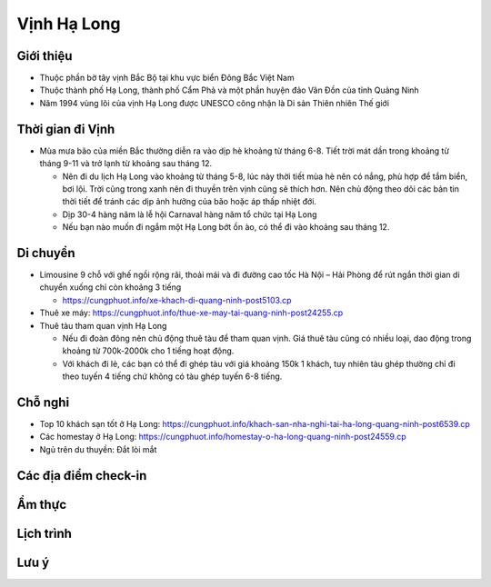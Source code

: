 ============
Vịnh Hạ Long
============

Giới thiệu
==========

* Thuộc phần bờ tây vịnh Bắc Bộ tại khu vực biển Đông Bắc Việt Nam
* Thuộc thành phố Hạ Long, thành phố Cẩm Phả và một phần huyện đảo Vân Đồn của tỉnh Quảng Ninh
* Năm 1994 vùng lõi của vịnh Hạ Long được UNESCO công nhận là Di sản Thiên nhiên Thế giới

Thời gian đi Vịnh
=================

* Mùa mưa bão của miền Bắc thường diễn ra vào dịp hè khoảng từ tháng 6-8. Tiết trời mát dần trong khoảng từ tháng 9-11 và trở lạnh từ khoảng sau tháng 12.

  * Nên đi du lịch Hạ Long vào khoảng từ tháng 5-8, lúc này thời tiết mùa hè nên có nắng, phù hợp để tắm biển, bơi lội. Trời cũng trong xanh nên đi thuyền trên vịnh cũng sẽ thích hơn. Nên chủ động theo dõi các bản tin thời tiết để tránh các dịp ảnh hưởng của bão hoặc áp thấp nhiệt đới.
  * Dịp 30-4 hàng năm là lễ hội Carnaval hàng năm tổ chức tại Hạ Long
  * Nếu bạn nào muốn đi ngắm một Hạ Long bớt ồn ào, có thể đi vào khoảng sau tháng 12.

Di chuyển
=========

* Limousine 9 chỗ với ghế ngồi rộng rãi, thoải mái và đi đường cao tốc Hà Nội – Hải Phòng để rút ngắn thời gian di chuyển xuống chỉ còn khoảng 3 tiếng

  * https://cungphuot.info/xe-khach-di-quang-ninh-post5103.cp

* Thuê xe máy: https://cungphuot.info/thue-xe-may-tai-quang-ninh-post24255.cp

* Thuê tàu tham quan vịnh Hạ Long

  * Nếu đi đoàn đông nên chủ động thuê tàu để tham quan vịnh. Giá thuê tàu cũng có nhiều loại, dao động trong khoảng từ 700k-2000k cho 1 tiếng hoạt động.
  * Với khách đi lẻ, các bạn có thể đi ghép tàu với giá khoảng 150k 1 khách, tuy nhiên tàu ghép thường chỉ đi theo tuyến 4 tiếng chứ không có tàu ghép tuyến 6-8 tiếng.

Chỗ nghỉ
========

* Top 10 khách sạn tốt ở Hạ Long: https://cungphuot.info/khach-san-nha-nghi-tai-ha-long-quang-ninh-post6539.cp
* Các homestay ở Hạ Long: https://cungphuot.info/homestay-o-ha-long-quang-ninh-post24559.cp
* Ngủ trên du thuyền: Đắt lòi mắt

Các địa điểm check-in
=====================


Ẩm thực
=======

Lịch trình
==========

Lưu ý
=====